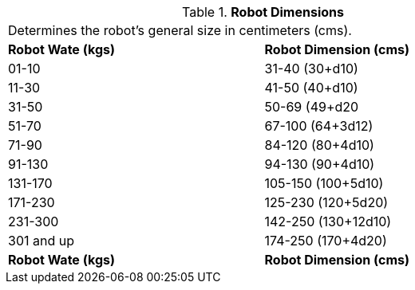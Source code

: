 // Table 5.24 Robot Dimensions
.*Robot Dimensions*
[width="75%",cols="2*^",frame="all", stripes="even"]
|===
2+<|Determines the robot's general size in centimeters (cms). 
s|Robot Wate (kgs)
s|Robot Dimension (cms)

|01-10
|31-40 (30+d10)

|11-30
|41-50 (40+d10)

|31-50
|50-69 (49+d20

|51-70
|67-100 (64+3d12)

|71-90
|84-120 (80+4d10)

|91-130
|94-130 (90+4d10)

|131-170
|105-150 (100+5d10)

|171-230
|125-230 (120+5d20)

|231-300
|142-250 (130+12d10)

|301 and up
|174-250 (170+4d20) 

s|Robot Wate (kgs)
s|Robot Dimension (cms)


|===
